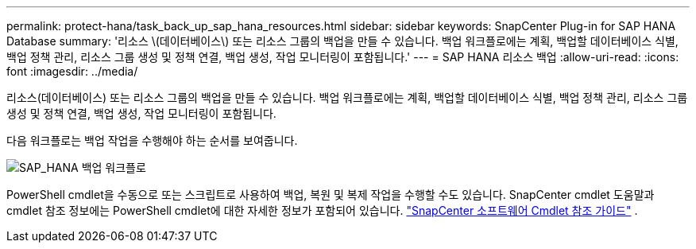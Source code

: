 ---
permalink: protect-hana/task_back_up_sap_hana_resources.html 
sidebar: sidebar 
keywords: SnapCenter Plug-in for SAP HANA Database 
summary: '리소스 \(데이터베이스\) 또는 리소스 그룹의 백업을 만들 수 있습니다.  백업 워크플로에는 계획, 백업할 데이터베이스 식별, 백업 정책 관리, 리소스 그룹 생성 및 정책 연결, 백업 생성, 작업 모니터링이 포함됩니다.' 
---
= SAP HANA 리소스 백업
:allow-uri-read: 
:icons: font
:imagesdir: ../media/


[role="lead"]
리소스(데이터베이스) 또는 리소스 그룹의 백업을 만들 수 있습니다.  백업 워크플로에는 계획, 백업할 데이터베이스 식별, 백업 정책 관리, 리소스 그룹 생성 및 정책 연결, 백업 생성, 작업 모니터링이 포함됩니다.

다음 워크플로는 백업 작업을 수행해야 하는 순서를 보여줍니다.

image::../media/sap_hana_backup_workflow.gif[SAP_HANA 백업 워크플로]

PowerShell cmdlet을 수동으로 또는 스크립트로 사용하여 백업, 복원 및 복제 작업을 수행할 수도 있습니다.  SnapCenter cmdlet 도움말과 cmdlet 참조 정보에는 PowerShell cmdlet에 대한 자세한 정보가 포함되어 있습니다. https://docs.netapp.com/us-en/snapcenter-cmdlets/index.html["SnapCenter 소프트웨어 Cmdlet 참조 가이드"^] .
